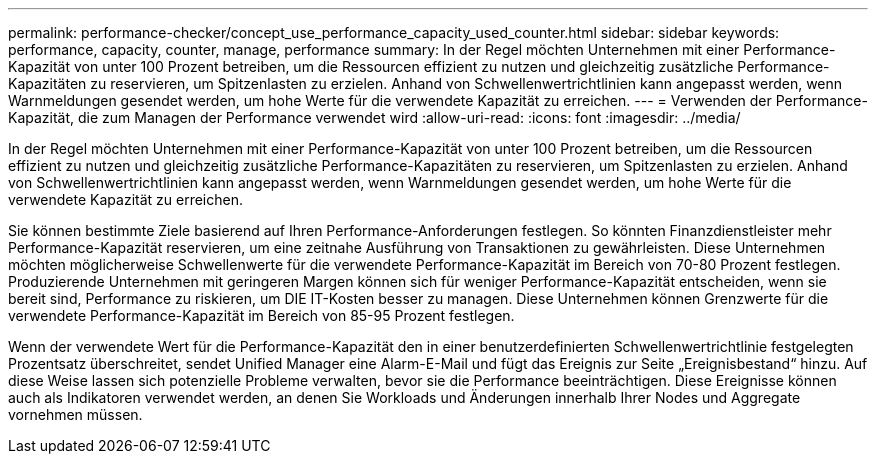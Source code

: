 ---
permalink: performance-checker/concept_use_performance_capacity_used_counter.html 
sidebar: sidebar 
keywords: performance, capacity, counter, manage, performance 
summary: In der Regel möchten Unternehmen mit einer Performance-Kapazität von unter 100 Prozent betreiben, um die Ressourcen effizient zu nutzen und gleichzeitig zusätzliche Performance-Kapazitäten zu reservieren, um Spitzenlasten zu erzielen. Anhand von Schwellenwertrichtlinien kann angepasst werden, wenn Warnmeldungen gesendet werden, um hohe Werte für die verwendete Kapazität zu erreichen. 
---
= Verwenden der Performance-Kapazität, die zum Managen der Performance verwendet wird
:allow-uri-read: 
:icons: font
:imagesdir: ../media/


[role="lead"]
In der Regel möchten Unternehmen mit einer Performance-Kapazität von unter 100 Prozent betreiben, um die Ressourcen effizient zu nutzen und gleichzeitig zusätzliche Performance-Kapazitäten zu reservieren, um Spitzenlasten zu erzielen. Anhand von Schwellenwertrichtlinien kann angepasst werden, wenn Warnmeldungen gesendet werden, um hohe Werte für die verwendete Kapazität zu erreichen.

Sie können bestimmte Ziele basierend auf Ihren Performance-Anforderungen festlegen. So könnten Finanzdienstleister mehr Performance-Kapazität reservieren, um eine zeitnahe Ausführung von Transaktionen zu gewährleisten. Diese Unternehmen möchten möglicherweise Schwellenwerte für die verwendete Performance-Kapazität im Bereich von 70-80 Prozent festlegen. Produzierende Unternehmen mit geringeren Margen können sich für weniger Performance-Kapazität entscheiden, wenn sie bereit sind, Performance zu riskieren, um DIE IT-Kosten besser zu managen. Diese Unternehmen können Grenzwerte für die verwendete Performance-Kapazität im Bereich von 85-95 Prozent festlegen.

Wenn der verwendete Wert für die Performance-Kapazität den in einer benutzerdefinierten Schwellenwertrichtlinie festgelegten Prozentsatz überschreitet, sendet Unified Manager eine Alarm-E-Mail und fügt das Ereignis zur Seite „Ereignisbestand“ hinzu. Auf diese Weise lassen sich potenzielle Probleme verwalten, bevor sie die Performance beeinträchtigen. Diese Ereignisse können auch als Indikatoren verwendet werden, an denen Sie Workloads und Änderungen innerhalb Ihrer Nodes und Aggregate vornehmen müssen.
